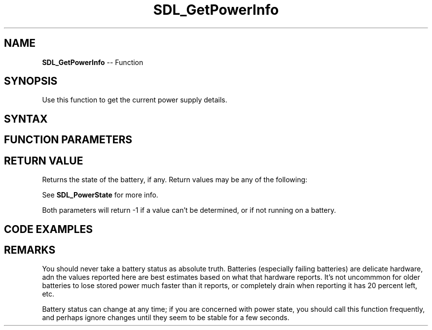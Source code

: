 .TH SDL_GetPowerInfo 3 "2018.10.07" "https://github.com/haxpor/sdl2-manpage" "SDL2"
.SH NAME
\fBSDL_GetPowerInfo\fR -- Function

.SH SYNOPSIS
Use this function to get the current power supply details.

.SH SYNTAX
.TS
tab(:) allbox;
a.
T{
.nf
SDL_PowerState SDL_GetPowerInfo(int*  secs,
                                int*  pct)
.fi
T}
.TE

.SH FUNCTION PARAMETERS
.TS
tab(:) allbox;
ab l.
secs:T{
seconds of battery life left, you can pass a NULL here if you don't care, will return -1 if we can't determine a value, or we're not running on a battery
T}
pct:T{
percentage of battery life left, between 0 and 100, you can pass a NULL here if you don't care, will return -1 if we can't determine a value, or we're not runnong on a battery
T}
.TE

.SH RETURN VALUE
Returns the state of the battery, if any. Return values may be any of the following:

.TS
tab(:) allbox;
ab l.
SDL_POWERSTATE_UNKNOWN:T{
cannot determine power status
T}
SDL_POWERSTATE_ON_BATTERY:T{
not plugged in, runnong on the battery
T}
SDL_POWERSTATE_NO_BATTERY:T{
plugged in, no battery available
T}
SDL_POWERSTATE_CHARGING:T{
plugged in, charging battery
T}
SDL_POWERSTATE_CHARGED:T{
plugged in, battery charged
T}
.TE

.br
See \fBSDL_PowerState\fR for more info.

Both parameters will return -1 if a value can't be determined, or if not running on a battery.

.SH CODE EXAMPLES

.TS
tab(:) allbox;
a.
T{
.nf
int secs, pct;
if (SDL_GetPowerInfo(&secs, &pct) == SDL_POWERSTATE_ON_BATTERY)
{
  printf("Battery is draining: ");
  if (secs == -1)
  {
    printf("(unknown time left)\\n");
  }
  else
  {
    printf("(%d seconds left)\\n", secs);
  }

  if (pct == -1)
  {
    printf("(unknown percentage left)\\n");
  }
  else
  {
    printf("(%d percent left)\\n", pct);
  }
}
.fi
T}
.TE

.SH REMARKS
You should never take a battery status as absolute truth. Batteries (especially failing batteries) are delicate hardware, adn the values reported here are best estimates based on what that hardware reports. It's not uncommmon for older batteries to lose stored power much faster than it reports, or completely drain when reporting it has 20 percent left, etc.

Battery status can change at any time; if you are concerned with power state, you should call this function frequently, and perhaps ignore changes until they seem to be stable for a few seconds.
